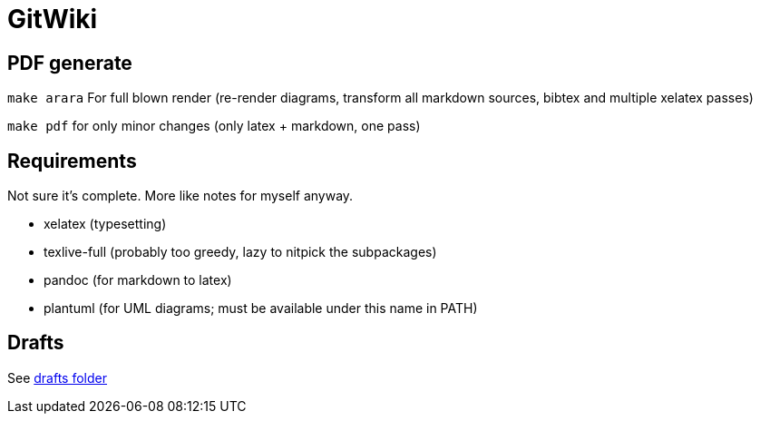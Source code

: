 = GitWiki

== PDF generate

`make arara` For full blown render (re-render diagrams, transform all markdown sources, bibtex and multiple xelatex passes)

`make pdf` for only minor changes (only latex + markdown, one pass)

== Requirements

Not sure it's complete.
More like notes for myself anyway.

 * xelatex (typesetting)
 * texlive-full (probably too greedy, lazy to nitpick the subpackages)
 * pandoc (for markdown to latex)
 * plantuml (for UML diagrams; must be available under this name in PATH)

== Drafts
See link:./drafts/[drafts folder]
